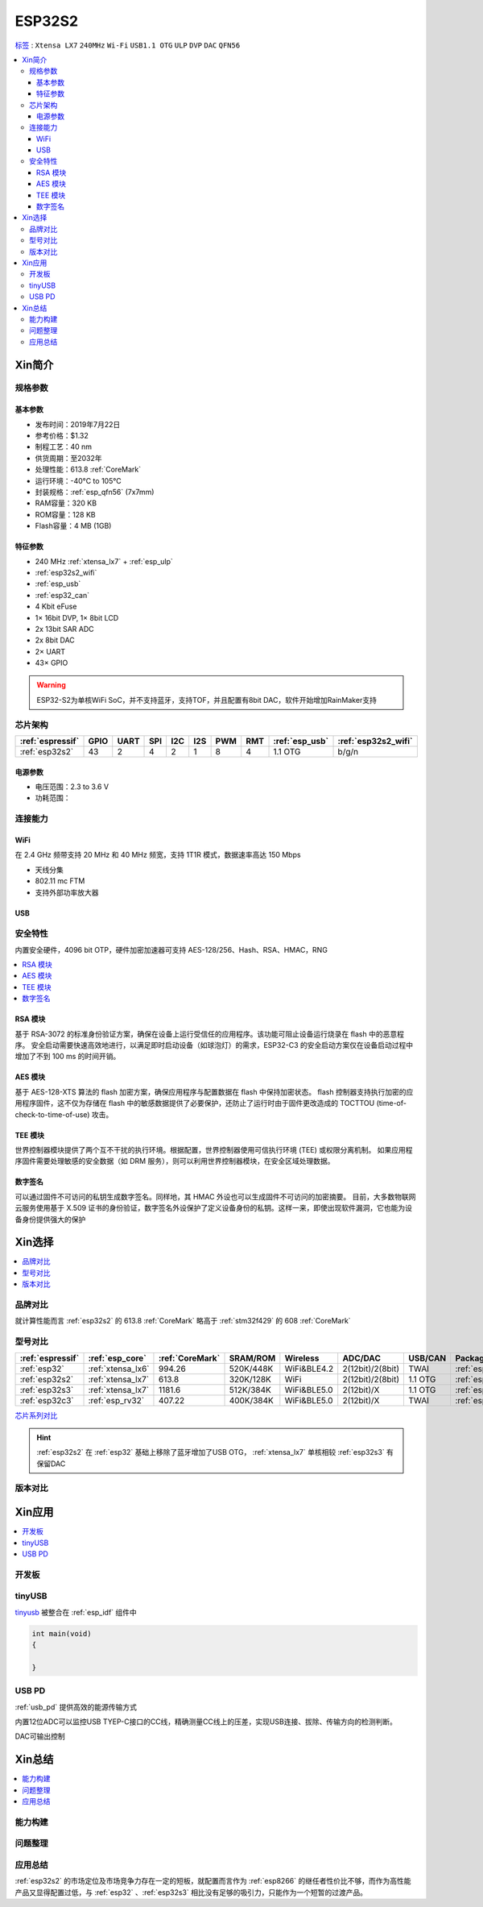 
.. _esp32s2:

ESP32S2
================

`标签 <https://github.com/SoCXin/ESP32-S2>`_ : ``Xtensa LX7`` ``240MHz`` ``Wi-Fi`` ``USB1.1 OTG`` ``ULP`` ``DVP`` ``DAC`` ``QFN56``

.. contents::
    :local:

Xin简介
-----------

.. image:: ./images/ESP32S2.png
    :target: https://docs.espressif.com/projects/esp-idf/zh_CN/latest/esp32s2/get-started/index.html

规格参数
~~~~~~~~~~~

基本参数
^^^^^^^^^^^

* 发布时间：2019年7月22日
* 参考价格：$1.32
* 制程工艺：40 nm
* 供货周期：至2032年
* 处理性能：613.8 :ref:`CoreMark`
* 运行环境：-40°C to 105°C
* 封装规格：:ref:`esp_qfn56` (7x7mm)
* RAM容量：320 KB
* ROM容量：128 KB
* Flash容量：4 MB (1GB)

特征参数
^^^^^^^^^^^

* 240 MHz :ref:`xtensa_lx7` + :ref:`esp_ulp`
* :ref:`esp32s2_wifi`
* :ref:`esp_usb`
* :ref:`esp32_can`
* 4 Kbit eFuse
* 1× 16bit DVP, 1× 8bit LCD
* 2x 13bit SAR ADC
* 2x 8bit DAC
* 2× UART
* 43× GPIO


.. warning::
    ESP32-S2为单核WiFi SoC，并不支持蓝牙，支持TOF，并且配置有8bit DAC，软件开始增加RainMaker支持

芯片架构
~~~~~~~~~~~

.. list-table::
    :header-rows:  1

    * - :ref:`espressif`
      - GPIO
      - UART
      - SPI
      - I2C
      - I2S
      - PWM
      - RMT
      - :ref:`esp_usb`
      - :ref:`esp32s2_wifi`
    * - :ref:`esp32s2`
      - 43
      - 2
      - 4
      - 2
      - 1
      - 8
      - 4
      - 1.1 OTG
      - b/g/n

电源参数
^^^^^^^^^^^

* 电压范围：2.3 to 3.6 V
* 功耗范围：


连接能力
~~~~~~~~~~~~~~

.. _esp32s2_wifi:

WiFi
^^^^^^^^^^^^^^^

在 2.4 GHz 频带支持 20 MHz 和 40 MHz 频宽，支持 1T1R 模式，数据速率高达 150 Mbps

* 天线分集
* 802.11 mc FTM
* 支持外部功率放大器

.. _esp_usb:

USB
^^^^^^^^^^^^^^



安全特性
~~~~~~~~~~~~~~

内置安全硬件，4096 bit OTP，硬件加密加速器可支持 AES-128/256、Hash、RSA、HMAC，RNG


.. contents::
    :local:

RSA 模块
^^^^^^^^^^^^^^^

基于 RSA-3072 的标准身份验证方案，确保在设备上运行受信任的应用程序。该功能可阻止设备运行烧录在 flash 中的恶意程序。
安全启动需要快速高效地进行，以满足即时启动设备（如球泡灯）的需求，ESP32-C3 的安全启动方案仅在设备启动过程中增加了不到 100 ms 的时间开销。

AES 模块
^^^^^^^^^^^^^^^

基于 AES-128-XTS 算法的 flash 加密方案，确保应用程序与配置数据在 flash 中保持加密状态。
flash 控制器支持执行加密的应用程序固件，这不仅为存储在 flash 中的敏感数据提供了必要保护，还防止了运行时由于固件更改造成的 TOCTTOU (time-of-check-to-time-of-use) 攻击。

TEE 模块
^^^^^^^^^^^^^^^

世界控制器模块提供了两个互不干扰的执行环境。根据配置，世界控制器使用可信执行环境 (TEE) 或权限分离机制。
如果应用程序固件需要处理敏感的安全数据（如 DRM 服务），则可以利用世界控制器模块，在安全区域处理数据。

数字签名
^^^^^^^^^^^^^^^

可以通过固件不可访问的私钥生成数字签名。同样地，其 HMAC 外设也可以生成固件不可访问的加密摘要。
目前，大多数物联网云服务使用基于 X.509 证书的身份验证，数字签名外设保护了定义设备身份的私钥。这样一来，即使出现软件漏洞，它也能为设备身份提供强大的保护



Xin选择
-----------

.. contents::
    :local:

品牌对比
~~~~~~~~~

就计算性能而言 :ref:`esp32s2` 的 613.8 :ref:`CoreMark` 略高于 :ref:`stm32f429` 的 608 :ref:`CoreMark`

型号对比
~~~~~~~~~

.. list-table::
    :header-rows:  1

    * - :ref:`espressif`
      - :ref:`esp_core`
      - :ref:`CoreMark`
      - SRAM/ROM
      - Wireless
      - ADC/DAC
      - USB/CAN
      - Package
    * - :ref:`esp32`
      - :ref:`xtensa_lx6`
      - 994.26
      - 520K/448K
      - WiFi&BLE4.2
      - 2(12bit)/2(8bit)
      - TWAI
      - :ref:`esp_qfn48`
    * - :ref:`esp32s2`
      - :ref:`xtensa_lx7`
      - 613.8
      - 320K/128K
      - WiFi
      - 2(12bit)/2(8bit)
      - 1.1 OTG
      - :ref:`esp_qfn56`
    * - :ref:`esp32s3`
      - :ref:`xtensa_lx7`
      - 1181.6
      - 512K/384K
      - WiFi&BLE5.0
      - 2(12bit)/X
      - 1.1 OTG
      - :ref:`esp_qfn56`
    * - :ref:`esp32c3`
      - :ref:`esp_rv32`
      - 407.22
      - 400K/384K
      - WiFi&BLE5.0
      - 2(12bit)/X
      - TWAI
      - :ref:`esp_qfn32`

`芯片系列对比 <https://docs.espressif.com/projects/esp-idf/zh_CN/latest/esp32s3/hw-reference/chip-series-comparison.html>`_


.. hint::
    :ref:`esp32s2` 在 :ref:`esp32` 基础上移除了蓝牙增加了USB OTG， :ref:`xtensa_lx7` 单核相较 :ref:`esp32s3` 有保留DAC

版本对比
~~~~~~~~~

.. image:: ./images/ESP32S2ser.png
    :target: https://www.espressif.com/sites/default/files/documentation/esp32-s2_datasheet_cn.pdf



Xin应用
-----------

.. contents::
    :local:

开发板
~~~~~~~~~~

.. image:: ./images/B_ESP32S2.jpg
    :target: https://item.taobao.com/item.htm?spm=a1z09.2.0.0.4cb32e8dCPqAi3&id=641754177657&_u=vgas3eue654

tinyUSB
~~~~~~~~~~

`tinyusb <https://github.com/hathach/tinyusb>`_ 被整合在 :ref:`esp_idf` 组件中

.. code-block:: bash

    int main(void)
    {

    }

.. _esp_usb_pd:

USB PD
~~~~~~~~~~

:ref:`usb_pd` 提供高效的能源传输方式

内置12位ADC可以监控USB TYEP-C接口的CC线，精确测量CC线上的压差，实现USB连接、拔除、传输方向的检测判断。

DAC可输出控制

Xin总结
-------------

.. contents::
    :local:

能力构建
~~~~~~~~~~~~~

问题整理
~~~~~~~~~~~~~

应用总结
~~~~~~~~~~~~~

:ref:`esp32s2` 的市场定位及市场竞争力存在一定的短板，就配置而言作为 :ref:`esp8266` 的继任者性价比不够，而作为高性能产品又显得配置过低，与 :ref:`esp32` 、:ref:`esp32s3` 相比没有足够的吸引力，只能作为一个短暂的过渡产品。
